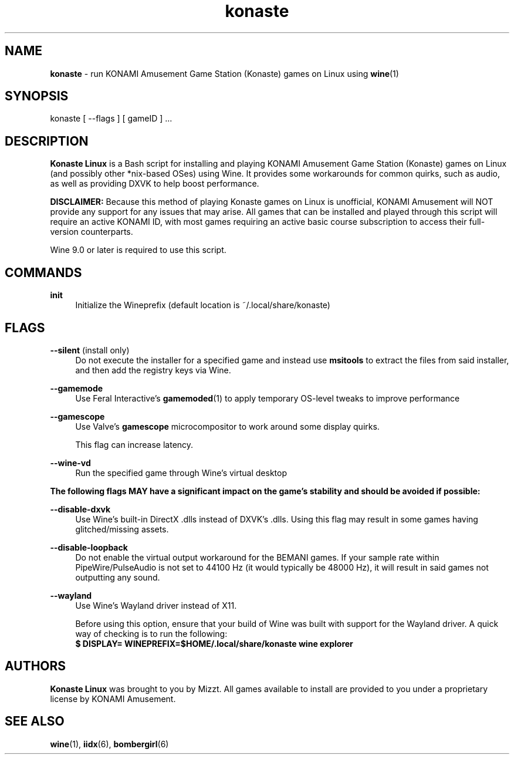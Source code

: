 .\" note to self: never do this again
.TH "konaste" "1" "" "" "Konaste Linux"

.SH "NAME"
\fBkonaste\fP \- run KONAMI Amusement Game Station (Konaste) games on Linux using \fBwine\fP(1)


.SH "SYNOPSIS"
konaste [ \-\-flags ] [ gameID ] ...


.SH "DESCRIPTION"
\fBKonaste Linux\fP is a Bash script for installing and playing KONAMI Amusement Game Station (Konaste) games on Linux (and possibly other *nix-based OSes) using Wine. It provides some workarounds for common quirks, such as audio, as well as providing DXVK to help boost performance.
.PP
\fBDISCLAIMER:\fP Because this method of playing Konaste games on Linux is unofficial, KONAMI Amusement will \fLNOT\fR provide any support for any issues that may arise. All games that can be installed and played through this script will require an active KONAMI ID, with most games requiring an active basic course subscription to access their full-version counterparts.
.PP
Wine 9.0 or later is required to use this script.

.SH "COMMANDS"
\fBinit\fP
.RS 4
Initialize the Wineprefix (default location is ~/.local/share/konaste)
.RE


.SH "FLAGS"
\fB\-\-silent\fR (install only)
.RS 4
Do not execute the installer for a specified game and instead use \fBmsitools\fP to extract the files from said installer, and then add the registry keys via Wine.
.RE
.PP
\fB\-\-gamemode\fR
.RS 4
Use Feral Interactive's \fBgamemoded\fP(1) to apply temporary OS-level tweaks to improve performance
.RE
.PP
\fB\-\-gamescope\fR
.RS 4
Use Valve's \fBgamescope\fP microcompositor to work around some display quirks.
.PP
This flag can increase latency.
.RE
.PP
\fB\-\-wine\-vd\fR
.RS 4
Run the specified game through Wine's virtual desktop
.RE
.PP
\fBThe following flags MAY have a significant impact on the game's stability and should be avoided if possible:\fP
.PP
.RE 4
\fB\-\-disable\-dxvk\fR
.RS 4
Use Wine's built-in DirectX .dlls instead of DXVK's .dlls. Using this flag may result in some games having glitched/missing assets.
.RE

.PP
.RE 4
\fB\-\-disable\-loopback\fR
.RS 4
Do not enable the virtual output workaround for the BEMANI games. If your sample rate within PipeWire/PulseAudio is not set to 44100 Hz (it would typically be 48000 Hz), it will result in said games not outputting any sound.
.RE

.PP
.RE 4
\fB\-\-wayland\fR
.RS 4
Use Wine's Wayland driver instead of X11.
.PP
Before using this option, ensure that your build of Wine was built with support for the Wayland driver. A quick way of checking is to run the following:
.br
\fB $ DISPLAY= WINEPREFIX=$HOME/.local/share/konaste wine explorer\fP
.RE

.SH "AUTHORS"
\fBKonaste Linux\fP was brought to you by Mizzt. All games available to install are provided to you under a proprietary license by KONAMI Amusement.


.SH "SEE ALSO"
.PP
\fBwine\fP(1),
\fBiidx\fP(6),
\fBbombergirl\fP(6)
